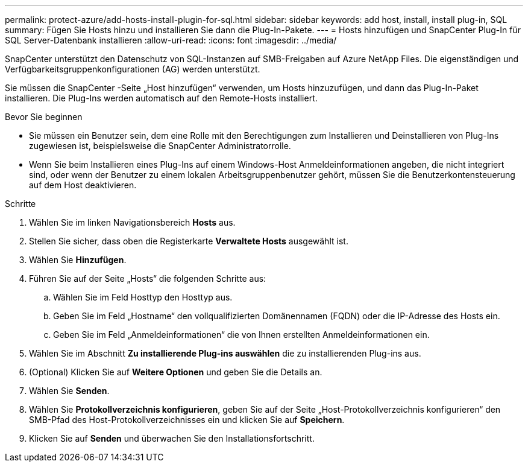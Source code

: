 ---
permalink: protect-azure/add-hosts-install-plugin-for-sql.html 
sidebar: sidebar 
keywords: add host, install, install plug-in, SQL 
summary: Fügen Sie Hosts hinzu und installieren Sie dann die Plug-In-Pakete. 
---
= Hosts hinzufügen und SnapCenter Plug-In für SQL Server-Datenbank installieren
:allow-uri-read: 
:icons: font
:imagesdir: ../media/


[role="lead"]
SnapCenter unterstützt den Datenschutz von SQL-Instanzen auf SMB-Freigaben auf Azure NetApp Files.  Die eigenständigen und Verfügbarkeitsgruppenkonfigurationen (AG) werden unterstützt.

Sie müssen die SnapCenter -Seite „Host hinzufügen“ verwenden, um Hosts hinzuzufügen, und dann das Plug-In-Paket installieren.  Die Plug-Ins werden automatisch auf den Remote-Hosts installiert.

.Bevor Sie beginnen
* Sie müssen ein Benutzer sein, dem eine Rolle mit den Berechtigungen zum Installieren und Deinstallieren von Plug-Ins zugewiesen ist, beispielsweise die SnapCenter Administratorrolle.
* Wenn Sie beim Installieren eines Plug-Ins auf einem Windows-Host Anmeldeinformationen angeben, die nicht integriert sind, oder wenn der Benutzer zu einem lokalen Arbeitsgruppenbenutzer gehört, müssen Sie die Benutzerkontensteuerung auf dem Host deaktivieren.


.Schritte
. Wählen Sie im linken Navigationsbereich *Hosts* aus.
. Stellen Sie sicher, dass oben die Registerkarte *Verwaltete Hosts* ausgewählt ist.
. Wählen Sie *Hinzufügen*.
. Führen Sie auf der Seite „Hosts“ die folgenden Schritte aus:
+
.. Wählen Sie im Feld Hosttyp den Hosttyp aus.
.. Geben Sie im Feld „Hostname“ den vollqualifizierten Domänennamen (FQDN) oder die IP-Adresse des Hosts ein.
.. Geben Sie im Feld „Anmeldeinformationen“ die von Ihnen erstellten Anmeldeinformationen ein.


. Wählen Sie im Abschnitt *Zu installierende Plug-ins auswählen* die zu installierenden Plug-ins aus.
. (Optional) Klicken Sie auf *Weitere Optionen* und geben Sie die Details an.
. Wählen Sie *Senden*.
. Wählen Sie *Protokollverzeichnis konfigurieren*, geben Sie auf der Seite „Host-Protokollverzeichnis konfigurieren“ den SMB-Pfad des Host-Protokollverzeichnisses ein und klicken Sie auf *Speichern*.
. Klicken Sie auf *Senden* und überwachen Sie den Installationsfortschritt.

